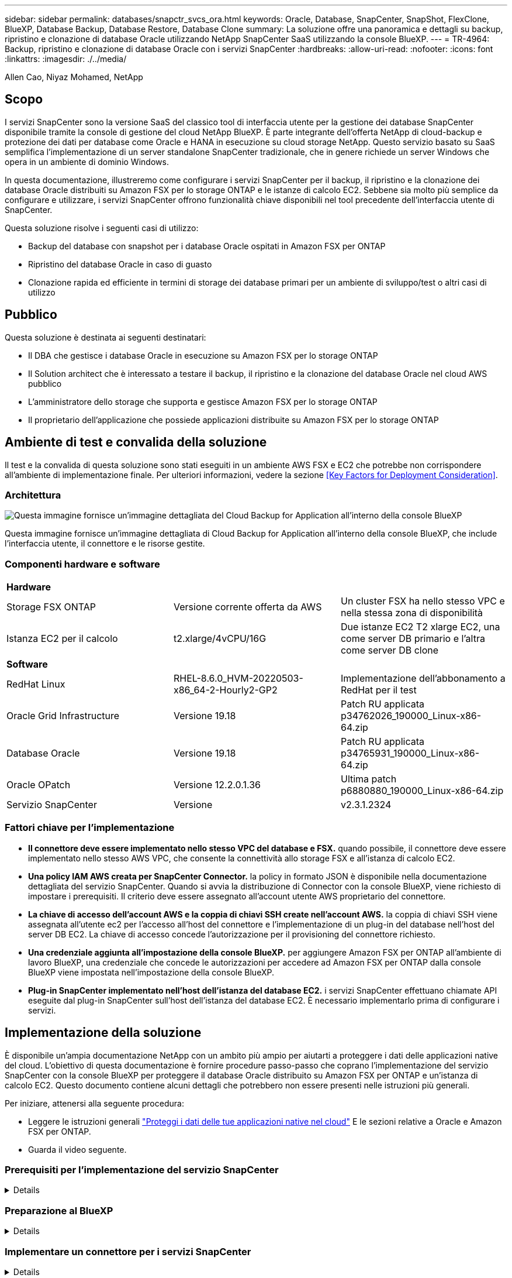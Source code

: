 ---
sidebar: sidebar 
permalink: databases/snapctr_svcs_ora.html 
keywords: Oracle, Database, SnapCenter, SnapShot, FlexClone, BlueXP, Database Backup, Database Restore, Database Clone 
summary: La soluzione offre una panoramica e dettagli su backup, ripristino e clonazione di database Oracle utilizzando NetApp SnapCenter SaaS utilizzando la console BlueXP. 
---
= TR-4964: Backup, ripristino e clonazione di database Oracle con i servizi SnapCenter
:hardbreaks:
:allow-uri-read: 
:nofooter: 
:icons: font
:linkattrs: 
:imagesdir: ./../media/


Allen Cao, Niyaz Mohamed, NetApp



== Scopo

I servizi SnapCenter sono la versione SaaS del classico tool di interfaccia utente per la gestione dei database SnapCenter disponibile tramite la console di gestione del cloud NetApp BlueXP. È parte integrante dell'offerta NetApp di cloud-backup e protezione dei dati per database come Oracle e HANA in esecuzione su cloud storage NetApp. Questo servizio basato su SaaS semplifica l'implementazione di un server standalone SnapCenter tradizionale, che in genere richiede un server Windows che opera in un ambiente di dominio Windows.

In questa documentazione, illustreremo come configurare i servizi SnapCenter per il backup, il ripristino e la clonazione dei database Oracle distribuiti su Amazon FSX per lo storage ONTAP e le istanze di calcolo EC2. Sebbene sia molto più semplice da configurare e utilizzare, i servizi SnapCenter offrono funzionalità chiave disponibili nel tool precedente dell'interfaccia utente di SnapCenter.

Questa soluzione risolve i seguenti casi di utilizzo:

* Backup del database con snapshot per i database Oracle ospitati in Amazon FSX per ONTAP
* Ripristino del database Oracle in caso di guasto
* Clonazione rapida ed efficiente in termini di storage dei database primari per un ambiente di sviluppo/test o altri casi di utilizzo




== Pubblico

Questa soluzione è destinata ai seguenti destinatari:

* Il DBA che gestisce i database Oracle in esecuzione su Amazon FSX per lo storage ONTAP
* Il Solution architect che è interessato a testare il backup, il ripristino e la clonazione del database Oracle nel cloud AWS pubblico
* L'amministratore dello storage che supporta e gestisce Amazon FSX per lo storage ONTAP
* Il proprietario dell'applicazione che possiede applicazioni distribuite su Amazon FSX per lo storage ONTAP




== Ambiente di test e convalida della soluzione

Il test e la convalida di questa soluzione sono stati eseguiti in un ambiente AWS FSX e EC2 che potrebbe non corrispondere all'ambiente di implementazione finale. Per ulteriori informazioni, vedere la sezione <<Key Factors for Deployment Consideration>>.



=== Architettura

image::snapctr_svcs_architecture.png[Questa immagine fornisce un'immagine dettagliata del Cloud Backup for Application all'interno della console BlueXP, inclusi l'interfaccia utente, il connettore e le risorse gestite.]

Questa immagine fornisce un'immagine dettagliata di Cloud Backup for Application all'interno della console BlueXP, che include l'interfaccia utente, il connettore e le risorse gestite.



=== Componenti hardware e software

|===


3+| *Hardware* 


| Storage FSX ONTAP | Versione corrente offerta da AWS | Un cluster FSX ha nello stesso VPC e nella stessa zona di disponibilità 


| Istanza EC2 per il calcolo | t2.xlarge/4vCPU/16G | Due istanze EC2 T2 xlarge EC2, una come server DB primario e l'altra come server DB clone 


3+| *Software* 


| RedHat Linux | RHEL-8.6.0_HVM-20220503-x86_64-2-Hourly2-GP2 | Implementazione dell'abbonamento a RedHat per il test 


| Oracle Grid Infrastructure | Versione 19.18 | Patch RU applicata p34762026_190000_Linux-x86-64.zip 


| Database Oracle | Versione 19.18 | Patch RU applicata p34765931_190000_Linux-x86-64.zip 


| Oracle OPatch | Versione 12.2.0.1.36 | Ultima patch p6880880_190000_Linux-x86-64.zip 


| Servizio SnapCenter | Versione | v2.3.1.2324 
|===


=== Fattori chiave per l'implementazione

* *Il connettore deve essere implementato nello stesso VPC del database e FSX.* quando possibile, il connettore deve essere implementato nello stesso AWS VPC, che consente la connettività allo storage FSX e all'istanza di calcolo EC2.
* *Una policy IAM AWS creata per SnapCenter Connector.* la policy in formato JSON è disponibile nella documentazione dettagliata del servizio SnapCenter. Quando si avvia la distribuzione di Connector con la console BlueXP, viene richiesto di impostare i prerequisiti. Il criterio deve essere assegnato all'account utente AWS proprietario del connettore.
* *La chiave di accesso dell'account AWS e la coppia di chiavi SSH create nell'account AWS.* la coppia di chiavi SSH viene assegnata all'utente ec2 per l'accesso all'host del connettore e l'implementazione di un plug-in del database nell'host del server DB EC2. La chiave di accesso concede l'autorizzazione per il provisioning del connettore richiesto.
* *Una credenziale aggiunta all'impostazione della console BlueXP.* per aggiungere Amazon FSX per ONTAP all'ambiente di lavoro BlueXP, una credenziale che concede le autorizzazioni per accedere ad Amazon FSX per ONTAP dalla console BlueXP viene impostata nell'impostazione della console BlueXP.
* *Plug-in SnapCenter implementato nell'host dell'istanza del database EC2.* i servizi SnapCenter effettuano chiamate API eseguite dal plug-in SnapCenter sull'host dell'istanza del database EC2. È necessario implementarlo prima di configurare i servizi.




== Implementazione della soluzione

È disponibile un'ampia documentazione NetApp con un ambito più ampio per aiutarti a proteggere i dati delle applicazioni native del cloud. L'obiettivo di questa documentazione è fornire procedure passo-passo che coprano l'implementazione del servizio SnapCenter con la console BlueXP per proteggere il database Oracle distribuito su Amazon FSX per ONTAP e un'istanza di calcolo EC2. Questo documento contiene alcuni dettagli che potrebbero non essere presenti nelle istruzioni più generali.

Per iniziare, attenersi alla seguente procedura:

* Leggere le istruzioni generali link:https://docs.netapp.com/us-en/cloud-manager-backup-restore/concept-protect-cloud-app-data-to-cloud.html#architecture["Proteggi i dati delle tue applicazioni native nel cloud"^] E le sezioni relative a Oracle e Amazon FSX per ONTAP.
* Guarda il video seguente.
+





=== Prerequisiti per l'implementazione del servizio SnapCenter

[%collapsible]
====
L'implementazione richiede i seguenti prerequisiti.

. Un server database Oracle primario su un'istanza EC2 con un database Oracle completamente implementato e in esecuzione.
. Un cluster Amazon FSX per ONTAP implementato in AWS che ospita il database sopra indicato.
. Un server di database opzionale su un'istanza EC2 che può essere utilizzato per testare la clonazione di un database Oracle su un host alternativo allo scopo di supportare un carico di lavoro di sviluppo/test o qualsiasi caso di utilizzo che richieda un set di dati completo del database Oracle di produzione.
. Se hai bisogno di aiuto per soddisfare i prerequisiti sopra indicati per l'implementazione del database Oracle su Amazon FSX per ONTAP e istanze di calcolo EC2, consulta link:aws_ora_fsx_ec2_iscsi_asm.html["Implementazione e protezione di database Oracle in AWS FSX/EC2 con iSCSI/ASM"^].


====


=== Preparazione al BlueXP

[%collapsible]
====
. Utilizzare il link link:https://console.bluexp.netapp.com/["NetApp BlueXP"] Per iscriversi all'accesso alla console BlueXP.
. Per configurare BlueXP in modo da gestire le risorse cloud AWS come Amazon FSX per ONTAP, dovresti già avere un account AWS configurato. È quindi possibile accedere all'account AWS per creare un criterio IAM per concedere l'accesso al servizio SnapCenter a un account AWS da utilizzare per l'implementazione del connettore.
+
image:snapctr_svcs_connector_01-policy.png["Schermata che mostra questo passaggio nella GUI."]

+
Il criterio deve essere configurato con una stringa JSON disponibile all'avvio del provisioning del connettore e viene richiesto di ricordare che è stata creata e concessa una policy IAM a un account AWS utilizzato per l'implementazione del connettore.

. Sono inoltre necessari il VPC AWS, una chiave e i segreti per l'account AWS, una chiave SSH per l'accesso EC2, un gruppo di sicurezza e così via, pronti per il provisioning del connettore.


====


=== Implementare un connettore per i servizi SnapCenter

[%collapsible]
====
. Accedere alla console BlueXP. Per un account condiviso, è consigliabile creare un singolo spazio di lavoro facendo clic su *account* > *Manage account* > *Workspace* per aggiungere un nuovo spazio di lavoro.
+
image:snapctr_svcs_connector_02-wspace.png["Schermata che mostra questo passaggio nella GUI."]

. Fare clic su *Add a Connector* (Aggiungi un connettore) per avviare il flusso di lavoro di provisioning del connettore.
+
image:snapctr_svcs_connector_03-add.png["Schermata che mostra questo passaggio nella GUI."]

. Scegli il tuo cloud provider (in questo caso, *Amazon Web Services*).
+
image:snapctr_svcs_connector_04-aws.png["Schermata che mostra questo passaggio nella GUI."]

. Ignorare i passaggi *Permission*, *Authentication* e *Networking* se sono già stati configurati nell'account AWS. In caso contrario, è necessario configurarli prima di procedere. Da qui, è possibile recuperare anche le autorizzazioni per il criterio AWS a cui si fa riferimento nella sezione precedente "<<Preparazione al BlueXP>>."
+
image:snapctr_svcs_connector_05-remind.png["Schermata che mostra questo passaggio nella GUI."]

. Inserire la chiave di accesso e la chiave segreta per l'autenticazione dell'account AWS.
+
image:snapctr_svcs_connector_06-auth.png["Schermata che mostra questo passaggio nella GUI."]

. Assegnare un nome all'istanza del connettore e selezionare *Crea ruolo* in *Dettagli*.
+
image:snapctr_svcs_connector_07-details.png["Schermata che mostra questo passaggio nella GUI."]

. Configurare la rete con la coppia di chiavi VPC, subnet e SSH appropriata per l'accesso EC2.
+
image:snapctr_svcs_connector_08-network.png["Schermata che mostra questo passaggio nella GUI."]

. Impostare il gruppo di protezione per il connettore.
+
image:snapctr_svcs_connector_09-security.png["Schermata che mostra questo passaggio nella GUI."]

. Esaminare la pagina di riepilogo e fare clic su *Aggiungi* per avviare la creazione del connettore. In genere occorrono circa 10 minuti per completare l'implementazione. Una volta completata l'operazione, l'istanza del connettore viene visualizzata nella dashboard di AWS EC2.
+
image:snapctr_svcs_connector_10-review.png["Schermata che mostra questo passaggio nella GUI."]

. Una volta implementato il connettore, accedere all'host EC2 del connettore come ec2-user con una chiave SSH per installare il plug-in SnapCenter seguendo queste istruzioni: link:https://docs.netapp.com/us-en/cloud-manager-backup-restore/task-add-host-discover-oracle-databases.html#deploy-the-plug-in-using-script-and-add-host-from-ui-using-manual-option["Implementare il plug-in utilizzando lo script e aggiungere l'host dall'interfaccia utente utilizzando l'opzione manuale"^].


====


=== Configurazione dei servizi SnapCenter

[%collapsible]
====
Con il connettore implementato, i servizi SnapCenter possono essere configurati con la seguente procedura:

. Da *My Working Environment* fare clic su *Add Working Environment* (Aggiungi ambiente di lavoro) per scoprire FSX implementato in AWS.
+
image:snapctr_svcs_setup_01.png["Schermata che mostra questo passaggio nella GUI."]

. Scegliere *Amazon Web Services* come posizione.
+
image:snapctr_svcs_setup_02.png["Schermata che mostra questo passaggio nella GUI."]

. Fai clic su *Scopri esistente* accanto a *Amazon FSX per ONTAP*.
+
image:snapctr_svcs_setup_03.png["Schermata che mostra questo passaggio nella GUI."]

. Selezionare le credenziali che forniscono a BlueXP le autorizzazioni necessarie per gestire FSX per ONTAP. Se non sono state aggiunte credenziali, è possibile aggiungerle dal menu *Settings* (Impostazioni) nell'angolo superiore destro della console BlueXP.
+
image:snapctr_svcs_setup_04.png["Schermata che mostra questo passaggio nella GUI."]

. Scegliere la regione AWS in cui viene implementato Amazon FSX per ONTAP, selezionare il cluster FSX che ospita il database Oracle e fare clic su Aggiungi.
+
image:snapctr_svcs_setup_05.png["Schermata che mostra questo passaggio nella GUI."]

. L'istanza scoperta di Amazon FSX per ONTAP viene ora visualizzata nell'ambiente di lavoro.
+
image:snapctr_svcs_setup_06.png["Schermata che mostra questo passaggio nella GUI."]

. È possibile accedere al cluster FSX con le credenziali dell'account fsxadmin.
+
image:snapctr_svcs_setup_07.png["Schermata che mostra questo passaggio nella GUI."]

. Dopo aver effettuato l'accesso ad Amazon FSX per ONTAP, esaminare le informazioni di storage del database (ad esempio i volumi del database).
+
image:snapctr_svcs_setup_08.png["Schermata che mostra questo passaggio nella GUI."]

. Dalla barra laterale sinistra della console, passare il mouse sull'icona di protezione, quindi fare clic su *protezione* > *applicazioni* per aprire la pagina di avvio delle applicazioni. Fare clic su *Scopri applicazioni*.
+
image:snapctr_svcs_setup_09.png["Schermata che mostra questo passaggio nella GUI."]

. Selezionare *Cloud Native* come tipo di origine dell'applicazione.
+
image:snapctr_svcs_setup_10.png["Schermata che mostra questo passaggio nella GUI."]

. Scegliere *Oracle* come tipo di applicazione.
+
image:snapctr_svcs_setup_13.png["Schermata che mostra questo passaggio nella GUI."]

. Fornire i dettagli dell'host dell'istanza Oracle EC2 per aggiungere un host. Selezionare questa casella per confermare che il plug-in per Oracle sull'host è stato installato, poiché il plug-in viene implementato dopo il provisioning del connettore.
+
image:snapctr_svcs_setup_16.png["Schermata che mostra questo passaggio nella GUI."]

. Individuare l'host Oracle EC2 e aggiungerlo a *applicazioni*; tutti i database sull'host vengono rilevati e visualizzati nella pagina. Il database *Protection Status* viene visualizzato come *UnProtected* (non protetto).
+
image:snapctr_svcs_setup_17.png["Schermata che mostra questo passaggio nella GUI."]



Questa operazione completa la configurazione iniziale dei servizi SnapCenter per Oracle. Nelle tre sezioni successive di questo documento vengono descritte le operazioni di backup, ripristino e clonazione del database Oracle.

====


=== Backup del database Oracle

[%collapsible]
====
. Fare clic sui tre punti accanto al database *Protection Status* (Stato protezione), quindi fare clic su *Polices* (Criteri) per visualizzare i criteri di protezione predefiniti del database che è possibile applicare per proteggere i database Oracle.
+
image:snapctr_svcs_bkup_01.png["Schermata che mostra questo passaggio nella GUI."]

. È inoltre possibile creare policy personalizzate con una frequenza di backup personalizzata e una finestra di conservazione dei dati di backup.
+
image:snapctr_svcs_bkup_02.png["Schermata che mostra questo passaggio nella GUI."]

. Quando si è soddisfatti della configurazione dei criteri, è possibile assegnare i criteri scelti per proteggere il database.
+
image:snapctr_svcs_bkup_03.png["Schermata che mostra questo passaggio nella GUI."]

. Scegliere il criterio da assegnare al database.
+
image:snapctr_svcs_bkup_04.png["Schermata che mostra questo passaggio nella GUI."]

. Una volta applicato il criterio, lo stato di protezione del database è cambiato in *Protected* con un segno di spunta verde.
+
image:snapctr_svcs_bkup_05.png["Schermata che mostra questo passaggio nella GUI."]

. Il backup del database viene eseguito in base a una pianificazione predefinita. È inoltre possibile eseguire un backup on-demand one-off, come illustrato di seguito.
+
image:snapctr_svcs_bkup_06.png["Schermata che mostra questo passaggio nella GUI."]

. I dettagli dei backup del database possono essere visualizzati facendo clic su *View Details* (Visualizza dettagli) dall'elenco dei menu. Tra cui nome, tipo di backup, SCN e data di backup. Un set di backup copre un'istantanea sia per il volume di dati che per il volume di log. Lo snapshot di un volume di log viene eseguito subito dopo lo snapshot di un volume di database. È possibile applicare un filtro se si cerca un backup particolare in un elenco lungo.
+
image:snapctr_svcs_bkup_07.png["Schermata che mostra questo passaggio nella GUI."]



====


=== Ripristino e ripristino del database Oracle

[%collapsible]
====
. Per un ripristino del database, scegliere il backup corretto, in base al tempo di backup o SCN. Fare clic sui tre punti del backup dei dati del database, quindi fare clic su *Restore* (Ripristina) per avviare il ripristino e il ripristino del database.
+
image:snapctr_svcs_restore_01.png["Schermata che mostra questo passaggio nella GUI."]

. Scegliere l'impostazione di ripristino. Se dopo il backup non è cambiato nulla nella struttura fisica del database (ad esempio l'aggiunta di un file di dati o di un gruppo di dischi), è possibile utilizzare l'opzione *Force in Place restore* (Ripristino forzato in posizione), che in genere è più veloce. In caso contrario, non selezionare questa casella.
+
image:snapctr_svcs_restore_02.png["Schermata che mostra questo passaggio nella GUI."]

. Esaminare e avviare il ripristino e il ripristino del database.
+
image:snapctr_svcs_restore_03.png["Schermata che mostra questo passaggio nella GUI."]

. Dalla scheda *Job Monitoring*, è possibile visualizzare lo stato del processo di ripristino e tutti i dettagli durante l'esecuzione.
+
image:snapctr_svcs_restore_05.png["Schermata che mostra questo passaggio nella GUI."]

+
image:snapctr_svcs_restore_04.png["Schermata che mostra questo passaggio nella GUI."]



====


=== Clone del database Oracle

[%collapsible]
====
Per clonare un database, avviare il flusso di lavoro dei cloni dalla stessa pagina dei dettagli di backup del database.

. Selezionare la copia di backup del database corretta, fare clic sui tre punti per visualizzare il menu e scegliere l'opzione *Clone*.
+
image:snapctr_svcs_clone_02.png["Errore: Immagine grafica mancante"]

. Selezionare l'opzione *Basic* se non è necessario modificare i parametri del database clonati.
+
image:snapctr_svcs_clone_03.png["Errore: Immagine grafica mancante"]

. In alternativa, selezionare *Specification file*, che consente di scaricare il file init corrente, apportare modifiche e quindi caricarlo nuovamente nel lavoro.
+
image:snapctr_svcs_clone_03_1.png["Errore: Immagine grafica mancante"]

. Esaminare e avviare il lavoro.
+
image:snapctr_svcs_clone_04.png["Errore: Immagine grafica mancante"]

. Controllare lo stato del lavoro di clonazione dalla scheda *Job Monitoring*.
+
image:snapctr_svcs_clone_07-status.png["Errore: Immagine grafica mancante"]

. Convalidare il database clonato sull'host dell'istanza EC2.
+
image:snapctr_svcs_clone_08-crs.png["Errore: Immagine grafica mancante"]

+
image:snapctr_svcs_clone_08-db.png["Errore: Immagine grafica mancante"]



====


== Ulteriori informazioni

Per ulteriori informazioni sulle informazioni descritte in questo documento, consultare i seguenti documenti e/o siti Web:

* Configurare e amministrare BlueXP
+
link:https://docs.netapp.com/us-en/cloud-manager-setup-admin/index.htmll["https://docs.netapp.com/us-en/cloud-manager-setup-admin/index.html"^]

* Documentazione di Cloud Backup
+
link:https://docs.netapp.com/us-en/cloud-manager-backup-restore/index.html["https://docs.netapp.com/us-en/cloud-manager-backup-restore/index.html"^]

* Amazon FSX per NetApp ONTAP
+
link:https://aws.amazon.com/fsx/netapp-ontap/["https://aws.amazon.com/fsx/netapp-ontap/"^]

* Amazon EC2
+
link:https://aws.amazon.com/pm/ec2/?trk=36c6da98-7b20-48fa-8225-4784bced9843&sc_channel=ps&s_kwcid=AL!4422!3!467723097970!e!!g!!aws%20ec2&ef_id=Cj0KCQiA54KfBhCKARIsAJzSrdqwQrghn6I71jiWzSeaT9Uh1-vY-VfhJixF-xnv5rWwn2S7RqZOTQ0aAh7eEALw_wcB:G:s&s_kwcid=AL!4422!3!467723097970!e!!g!!aws%20ec2["https://aws.amazon.com/pm/ec2/?trk=36c6da98-7b20-48fa-8225-4784bced9843&sc_channel=ps&s_kwcid=AL!4422!3!467723097970!e!!g!!aws%20ec2&ef_id=Cj0KCQiA54KfBhCKARIsAJzSrdqwQrghn6I71jiWzSeaT9Uh1-vY-VfhJixF-xnv5rWwn2S7RqZOTQ0aAh7eEALw_wcB:G:s&s_kwcid=AL!4422!3!467723097970!e!!g!!aws%20ec2"^]


